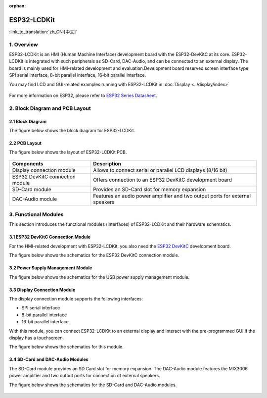 :orphan:

ESP32-LCDKit
======================

:link_to_translation:`zh_CN:[中文]`

1. Overview
------------------------------

ESP32-LCDKit is an HMI (Human Machine Interface) development board with
the ESP32-DevKitC at its core. ESP32-LCDKit is integrated with such
peripherals as SD-Card, DAC-Audio, and can be connected to an external
display. The board is mainly used for HMI-related development and
evaluation.Development board reserved screen interface type: SPI serial
interface, 8-bit parallel interface, 16-bit parallel interface.

You may find LCD and GUI-related examples running with ESP32-LCDKit in :doc:`Display <../display/index>`

.. figure:: ../../_static/hw-reference/lcdkit/esp32_lcdkit.jpg
   :align: center

For more information on ESP32, please refer to `ESP32 Series Datasheet <https://www.espressif.com/sites/default/files/documentation/esp32_datasheet_en.pdf>`__.

2. Block Diagram and PCB Layout
-----------------------------------

2.1 Block Diagram
~~~~~~~~~~~~~~~~~~~~~~~~~~~~~~~~~~~~

The figure below shows the block diagram for ESP32-LCDKit.

.. figure:: ../../_static/hw-reference/lcdkit/esp32_lcdkit_block.jpg
   :align: center

2.2 PCB Layout
~~~~~~~~~~~~~~~~~~~~~~~~~~~~~~~~~~~~

The figure below shows the layout of ESP32-LCDKit PCB.

.. figure:: ../../_static/hw-reference/lcdkit/esp32_lcdkit_pcb.jpg
   :align: center


+-----------------------------------+--------------------------------------------------------------------------------+
| Components                        | Description                                                                    |
+===================================+================================================================================+
| Display connection module         | Allows to connect serial or parallel LCD displays (8/16 bit)                   |
+-----------------------------------+--------------------------------------------------------------------------------+
| ESP32 DevKitC connection module   | Offers connection to an ESP32 DevKitC development board                        |
+-----------------------------------+--------------------------------------------------------------------------------+
| SD-Card module                    | Provides an SD-Card slot for memory expansion                                  |
+-----------------------------------+--------------------------------------------------------------------------------+
| DAC-Audio module                  | Features an audio power amplifier and two output ports for external speakers   |
+-----------------------------------+--------------------------------------------------------------------------------+

3. Functional Modules
-------------------------

This section introduces the functional modules (interfaces) of
ESP32-LCDKit and their hardware schematics.

3.1 ESP32 DevKitC Connection Module
~~~~~~~~~~~~~~~~~~~~~~~~~~~~~~~~~~~~

For the HMI-related development with ESP32-LCDKit, you also need the
`ESP32 DevKitC <https://docs.espressif.com/projects/esp-idf/en/stable/hw-reference/modules-and-boards.html#esp32-devkitc-v4>`__
development board.

The figure below shows the schematics for the ESP32 DevKitC connection module.

.. figure:: ../../_static/hw-reference/lcdkit/coreboard_module.jpg
   :align: center

3.2 Power Supply Management Module
~~~~~~~~~~~~~~~~~~~~~~~~~~~~~~~~~~~~

The figure below shows the schematics for the USB power supply
management module.

.. figure:: ../../_static/hw-reference/lcdkit/power_module.jpg
   :align: center

3.3 Display Connection Module
~~~~~~~~~~~~~~~~~~~~~~~~~~~~~~~~~~~~

The display connection module supports the following interfaces:

-  SPI serial interface
-  8-bit parallel interface
-  16-bit parallel interface

With this module, you can connect ESP32-LCDKit to an external display
and interact with the pre-programmed GUI if the display has a
touchscreen.

The figure below shows the schematics for this module.

.. figure:: ../../_static/hw-reference/lcdkit/serial_screen_module.jpg
   :align: center

.. figure:: ../../_static/hw-reference/lcdkit/parallel_screen_module.jpg
   :align: center

3.4 SD-Card and DAC-Audio Modules
~~~~~~~~~~~~~~~~~~~~~~~~~~~~~~~~~~~~

The SD-Card module provides an SD Card slot for memory expansion. The
DAC-Audio module features the MIX3006 power amplifier and two output
ports for connection of external speakers.

The figure below shows the schematics for the SD-Card and DAC-Audio
modules.

.. figure:: ../../_static/hw-reference/lcdkit/sd_card_dac_module.jpg
   :align: center
